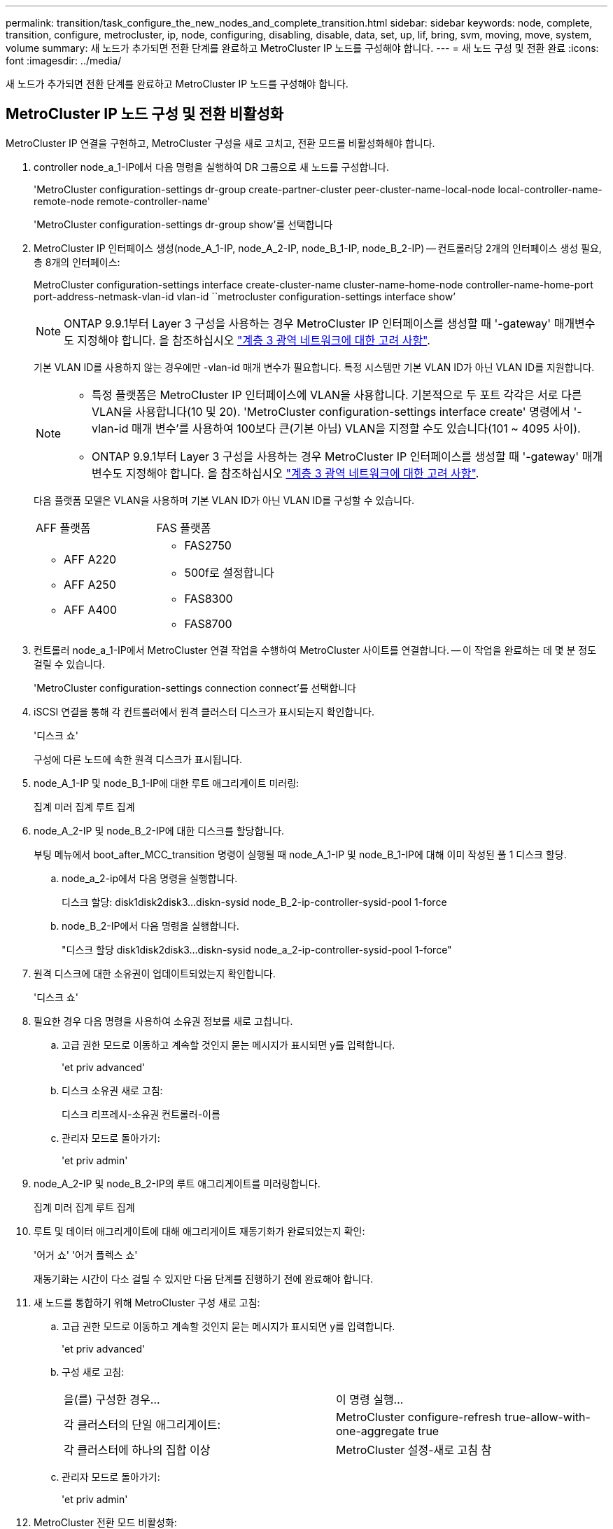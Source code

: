 ---
permalink: transition/task_configure_the_new_nodes_and_complete_transition.html 
sidebar: sidebar 
keywords: node, complete, transition, configure, metrocluster, ip, node, configuring, disabling, disable, data, set, up, lif, bring, svm, moving, move, system, volume 
summary: 새 노드가 추가되면 전환 단계를 완료하고 MetroCluster IP 노드를 구성해야 합니다. 
---
= 새 노드 구성 및 전환 완료
:icons: font
:imagesdir: ../media/


[role="lead"]
새 노드가 추가되면 전환 단계를 완료하고 MetroCluster IP 노드를 구성해야 합니다.



== MetroCluster IP 노드 구성 및 전환 비활성화

MetroCluster IP 연결을 구현하고, MetroCluster 구성을 새로 고치고, 전환 모드를 비활성화해야 합니다.

. controller node_a_1-IP에서 다음 명령을 실행하여 DR 그룹으로 새 노드를 구성합니다.
+
'MetroCluster configuration-settings dr-group create-partner-cluster peer-cluster-name-local-node local-controller-name-remote-node remote-controller-name'

+
'MetroCluster configuration-settings dr-group show'를 선택합니다

. MetroCluster IP 인터페이스 생성(node_A_1-IP, node_A_2-IP, node_B_1-IP, node_B_2-IP) -- 컨트롤러당 2개의 인터페이스 생성 필요, 총 8개의 인터페이스:
+
MetroCluster configuration-settings interface create-cluster-name cluster-name-home-node controller-name-home-port port-address-netmask-vlan-id vlan-id ``metrocluster configuration-settings interface show’

+

NOTE: ONTAP 9.9.1부터 Layer 3 구성을 사용하는 경우 MetroCluster IP 인터페이스를 생성할 때 '-gateway' 매개변수도 지정해야 합니다. 을 참조하십시오 link:../install-ip/concept_considerations_layer_3.html["계층 3 광역 네트워크에 대한 고려 사항"].

+
기본 VLAN ID를 사용하지 않는 경우에만 -vlan-id 매개 변수가 필요합니다. 특정 시스템만 기본 VLAN ID가 아닌 VLAN ID를 지원합니다.

+
--
[NOTE]
====
** 특정 플랫폼은 MetroCluster IP 인터페이스에 VLAN을 사용합니다. 기본적으로 두 포트 각각은 서로 다른 VLAN을 사용합니다(10 및 20). 'MetroCluster configuration-settings interface create' 명령에서 '-vlan-id 매개 변수'를 사용하여 100보다 큰(기본 아님) VLAN을 지정할 수도 있습니다(101 ~ 4095 사이).
** ONTAP 9.9.1부터 Layer 3 구성을 사용하는 경우 MetroCluster IP 인터페이스를 생성할 때 '-gateway' 매개변수도 지정해야 합니다. 을 참조하십시오 link:../install-ip/concept_considerations_layer_3.html["계층 3 광역 네트워크에 대한 고려 사항"].


====
--
+
다음 플랫폼 모델은 VLAN을 사용하며 기본 VLAN ID가 아닌 VLAN ID를 구성할 수 있습니다.

+
|===


| AFF 플랫폼 | FAS 플랫폼 


 a| 
** AFF A220
** AFF A250
** AFF A400

 a| 
** FAS2750
** 500f로 설정합니다
** FAS8300
** FAS8700


|===


. 컨트롤러 node_a_1-IP에서 MetroCluster 연결 작업을 수행하여 MetroCluster 사이트를 연결합니다. -- 이 작업을 완료하는 데 몇 분 정도 걸릴 수 있습니다.
+
'MetroCluster configuration-settings connection connect'를 선택합니다

. iSCSI 연결을 통해 각 컨트롤러에서 원격 클러스터 디스크가 표시되는지 확인합니다.
+
'디스크 쇼'

+
구성에 다른 노드에 속한 원격 디스크가 표시됩니다.

. node_A_1-IP 및 node_B_1-IP에 대한 루트 애그리게이트 미러링:
+
집계 미러 집계 루트 집계

. node_A_2-IP 및 node_B_2-IP에 대한 디스크를 할당합니다.
+
부팅 메뉴에서 boot_after_MCC_transition 명령이 실행될 때 node_A_1-IP 및 node_B_1-IP에 대해 이미 작성된 풀 1 디스크 할당.

+
.. node_a_2-ip에서 다음 명령을 실행합니다.
+
디스크 할당: disk1disk2disk3...diskn-sysid node_B_2-ip-controller-sysid-pool 1-force

.. node_B_2-IP에서 다음 명령을 실행합니다.
+
"디스크 할당 disk1disk2disk3...diskn-sysid node_a_2-ip-controller-sysid-pool 1-force"



. 원격 디스크에 대한 소유권이 업데이트되었는지 확인합니다.
+
'디스크 쇼'

. 필요한 경우 다음 명령을 사용하여 소유권 정보를 새로 고칩니다.
+
.. 고급 권한 모드로 이동하고 계속할 것인지 묻는 메시지가 표시되면 y를 입력합니다.
+
'et priv advanced'

.. 디스크 소유권 새로 고침:
+
디스크 리프레시-소유권 컨트롤러-이름

.. 관리자 모드로 돌아가기:
+
'et priv admin'



. node_A_2-IP 및 node_B_2-IP의 루트 애그리게이트를 미러링합니다.
+
집계 미러 집계 루트 집계

. 루트 및 데이터 애그리게이트에 대해 애그리게이트 재동기화가 완료되었는지 확인:
+
'어거 쇼' '어거 플렉스 쇼'

+
재동기화는 시간이 다소 걸릴 수 있지만 다음 단계를 진행하기 전에 완료해야 합니다.

. 새 노드를 통합하기 위해 MetroCluster 구성 새로 고침:
+
.. 고급 권한 모드로 이동하고 계속할 것인지 묻는 메시지가 표시되면 y를 입력합니다.
+
'et priv advanced'

.. 구성 새로 고침:
+
|===


| 을(를) 구성한 경우... | 이 명령 실행... 


 a| 
각 클러스터의 단일 애그리게이트:
 a| 
MetroCluster configure-refresh true-allow-with-one-aggregate true



 a| 
각 클러스터에 하나의 집합 이상
 a| 
MetroCluster 설정-새로 고침 참

|===
.. 관리자 모드로 돌아가기:
+
'et priv admin'



. MetroCluster 전환 모드 비활성화:
+
.. 고급 권한 모드로 진입하고 계속하라는 메시지가 나타나면 ""y""를 입력합니다.
+
'et priv advanced'

.. 전환 모드 비활성화:
+
MetroCluster 전환 비활성화

.. 관리자 모드로 돌아가기:
+
'et priv admin'







== 새 노드에서 데이터 LIF 설정

새 노드인 node_A_2-IP 및 node_B_2-IP에 데이터 LIF를 구성해야 합니다.

아직 할당되지 않은 경우 새 컨트롤러에서 사용할 수 있는 새 포트를 브로드캐스트 도메인에 추가해야 합니다. 필요한 경우 새 포트에 VLAN 또는 인터페이스 그룹을 생성합니다. 을 참조하십시오 https://docs.netapp.com/ontap-9/topic/com.netapp.doc.dot-cm-nmg/home.html["네트워크 및 LIF 관리"^]

. 현재 포트 사용 및 브로드캐스트 도메인 식별:
+
네트워크 포트쇼 네트워크 포트 브로드캐스트 도메인 쇼

. 필요에 따라 브로드캐스트 도메인 및 VLAN에 포트를 추가합니다.
+
.. IP 공간 보기:
+
네트워크 IPspace 쇼

.. IP 공간을 생성하고 필요에 따라 데이터 포트를 할당합니다.
+
http://docs.netapp.com/ontap-9/topic/com.netapp.doc.dot-cm-nmg/GUID-69120CF0-F188-434F-913E-33ACB8751A5D.html["IPspace 구성(클러스터 관리자만 해당)"^]

.. 브로드캐스트 도메인 보기:
+
네트워크 포트 브로드캐스트 도메인 쇼

.. 필요에 따라 브로드캐스트 도메인에 데이터 포트를 추가합니다.
+
https://docs.netapp.com/ontap-9/topic/com.netapp.doc.dot-cm-nmg/GUID-003BDFCD-58A3-46C9-BF0C-BA1D1D1475F9.html["브로드캐스트 도메인에서 포트 추가 또는 제거"^]

.. 필요에 따라 VLAN 및 인터페이스 그룹을 다시 생성합니다.
+
VLAN 및 인터페이스 그룹 멤버쉽은 이전 노드의 멤버쉽과 다를 수 있습니다.

+
https://docs.netapp.com/ontap-9/topic/com.netapp.doc.dot-cm-nmg/GUID-8929FCE2-5888-4051-B8C0-E27CAF3F2A63.html["VLAN을 생성하는 중입니다"^]

+
https://docs.netapp.com/ontap-9/topic/com.netapp.doc.dot-cm-nmg/GUID-DBC9DEE2-EAB7-430A-A773-4E3420EE2AA1.html["물리적 포트를 결합하여 인터페이스 그룹을 생성합니다"^]



. LIF가 필요에 따라 MetroCluster IP 노드(SVM with-mc vserver 포함)의 적절한 노드와 포트에서 호스팅되는지 확인합니다.
+
에서 수집한 정보를 참조하십시오 link:task_connect_the_mcc_ip_controller_modules_2n_mcc_transition_supertask.html["네트워크 구성을 만드는 중입니다"].

+
.. LIF의 홈 포트를 확인하십시오.
+
네트워크 인터페이스 show-field home-port

.. 필요한 경우 LIF 구성을 수정합니다.
+
'vserver config override -command' network interface modify -vserver vserver_name -home-port active_port_after_upgrade -lif lif_name -home-node new_node_name'

.. LIF를 홈 포트로 되돌리기:
+
'네트워크 인터페이스 되돌리기 * - vserver_vserver_name_'







== SVM을 가져오는 중입니다

LIF 구성의 변경 사항으로 인해 새 노드에서 SVM을 다시 시작해야 합니다.

.단계
. SVM 상태 확인:
+
'MetroCluster vserver show'

. ""-mc" 접미사가 없는 cluster_a에서 SVM을 다시 시작합니다.
+
'vserver start-vserver svm-name-force true'

. 파트너 클러스터에서 이전 단계를 반복합니다.
. 모든 SVM이 정상 상태인지 확인합니다.
+
'MetroCluster vserver show'

. 모든 데이터 LIF가 온라인 상태인지 확인합니다.
+
네트워크 인터페이스 쇼





== 시스템 볼륨을 새 노드로 이동

복원력을 향상시키려면 시스템 볼륨을 컨트롤러 노드_A_1-IP에서 컨트롤러 노드_A_2-IP로, 노드_B_1-IP에서 노드_B_2-IP로 이동해야 합니다. 시스템 볼륨의 대상 노드에 미러링된 애그리게이트를 생성해야 합니다.

시스템 볼륨에는 "mdv\_crs_*\_a" 또는 "mdv_crs_*\_B." 형식의 이름이 있습니다. ""_A" 및 ""_B" 지정은 이 섹션 전체에서 사용되는 site_A 및 site_B 참조와 관련이 없습니다. 예를 들어, MDV_CRS_ *_A는 site_A와 관련이 없습니다

.단계
. 필요한 경우 컨트롤러 node_A_2-IP 및 node_B_2-IP에 대해 풀 0 및 풀 1 디스크 3개를 각각 할당합니다.
. 디스크 자동 할당을 활성화합니다.
. site_A의 다음 단계를 사용하여 _B 시스템 볼륨을 node_A_1-IP에서 node_A_2-IP로 이동합니다
+
.. 컨트롤러 node_a_2-IP에 미러링된 애그리게이트를 만들어 시스템 볼륨을 유지합니다.
+
"aggr create-aggregate new_node_a_2-ip_aggr-diskcount 10-mirror true-node nodename_node_a_2-IP"를 나타냅니다

+
'어거 쇼'

+
미러링된 애그리게이트에는 컨트롤러 node_A_2-IP가 소유하는 풀 0 5개와 풀 1 스페어 디스크 5개가 필요합니다.

+
고급 옵션인 "'-force-small-aggregate true'"는 디스크가 부족한 경우 풀 0 3개와 풀 1 디스크 3개로 디스크 사용을 제한하는 데 사용할 수 있습니다.

.. 관리 SVM과 관련된 시스템 볼륨을 나열합니다.
+
'vserver show'

+
'volume show-vserver_admin-vserver-name_'

+
site_A가 소유한 Aggregate에 포함된 볼륨을 식별해야 합니다 site_B 시스템 볼륨도 표시됩니다.



. site_A의 MDV_CRS_ * _B 시스템 볼륨을 컨트롤러 node_A_2-IP에 생성된 미러링된 Aggregate로 이동합니다
+
.. 가능한 대상 애그리게이트 확인:
+
'volume move target-aggr show -vserver_admin -vserver-name_-volume system_vol_MDV_B'

+
node_a_2-ip에서 새로 생성된 애그리게이트를 나열해야 합니다.

.. node_A_2-IP에서 새로 생성된 Aggregate로 볼륨을 이동합니다.
+
진일진일보한 것

+
'volume move start-vserver_admin-vserver_-volume system_vol_MDV_B-destination-aggregate new_node_A_2-IP_aggr-cutover-window 40'

.. 이동 작업의 상태를 점검합니다.
+
'volume move show -vserver_admin -vserver-name_-volume system_vol_MDV_B'

.. 이동 작업이 완료되면, MDV_CRS_*_B 시스템이 node_A_2-IP의 새 집계에 포함되어 있는지 확인합니다.
+
'관리자 설정'을 선택합니다

+
'volume show-vserver_admin-vserver_'



. site_B(node_B_1-IP 및 node_B_2-IP)에서 위의 단계를 반복합니다.


